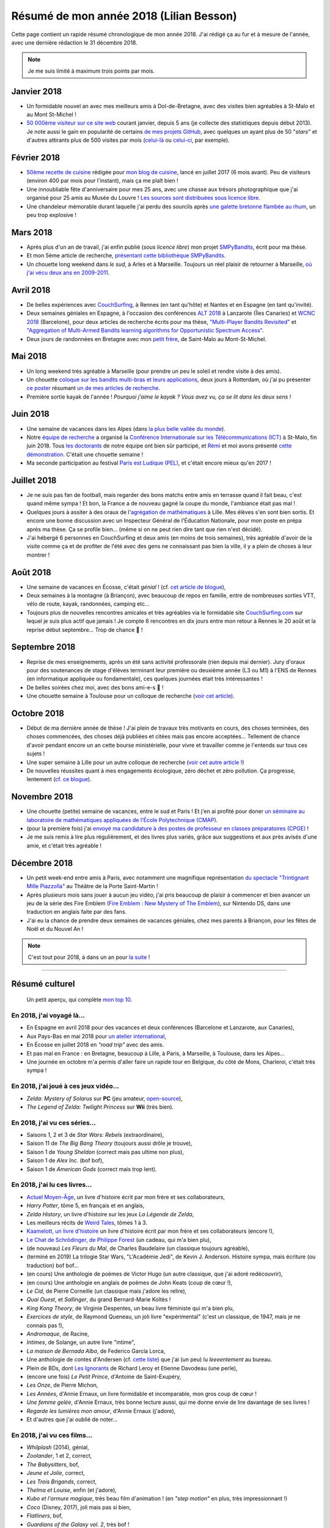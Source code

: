 .. meta::
    :description lang=fr: Résumé de mon année 2018 (Lilian Besson)
    :description lang=en: Sum-up of my year 2018 (Lilian Besson)

##########################################
 Résumé de mon année 2018 (Lilian Besson)
##########################################

Cette page contient un rapide résumé chronologique de mon année 2018.
J'ai rédigé ça au fur et à mesure de l'année, avec une dernière rédaction le 31 décembre 2018.

.. note:: Je me suis limité à maximum trois points par mois.

Janvier 2018
------------
- Un formidable nouvel an avec mes meilleurs amis à Dol-de-Bretagne, avec des visites bien agréables à St-Malo et au Mont St-Michel !
- `50 000ème visiteur sur ce site web <stats-google-analytics.fr.html>`_ courant janvier, depuis 5 ans (je collecte des statistiques depuis début 2013). Je note aussi le gain en popularité de certains `de mes projets GitHub <https://naereen.github.io/>`_, avec quelques un ayant plus de 50 "*stars*" et d'autres attirants plus de 500 visites par mois (`celui-là <https://github.com/Naereen/badges>`_ ou `celui-ci <https://github.com/Naereen/Nginx-Fancyindex-Theme/>`_, par exemple).

Février 2018
------------
- `50ème recette de cuisine <https://perso.crans.org/besson/cuisine/>`_ rédigée pour `mon blog de cuisine <https://perso.crans.org/besson/cuisine/>`_, lancé en juillet 2017 (6 mois avant). Peu de visiteurs (environ 400 par mois pour l'instant), mais ça me plaît bien !
- Une innoubliable fête d'anniversaire pour mes 25 ans, avec une chasse aux trésors photographique que j'ai organisé pour 25 amis au Musée du Louvre ! `Les sources sont distribuées sous licence libre <https://github.com/Naereen/Chasse-aux-tr-sors-au-Louvre-pour-mes-25-ans>`_.
- Une chandeleur mémorable durant laquelle j'ai perdu des sourcils après `une galette bretonne flambée au rhum <https://perso.crans.org/besson/cuisine/galettes-bretonnes.html>`_, un peu trop explosive !

Mars 2018
---------
- Après plus d'un an de travail, j'ai enfin publié (*sous licence libre*) mon projet `SMPyBandits <https://github.com/SMPyBandits/SMPyBandits/>`_, écrit pour ma thèse.
- Et mon 5ème article de recherche, `présentant cette bibliothèque SMPyBandits <https://perso.crans.org/besson/articles/SMPyBandits.pdf>`_.
- Un chouette long weekend dans *le sud*, à Arles et à Marseille. Toujours un réel plaisir de retourner à Marseille, `où j'ai vécu deux ans en 2009-2011 <cv.fr.html>`_.

Avril 2018
----------
- De belles expériences avec `CouchSurfing <https://www.CouchSurfing.com/>`_, à Rennes (en tant qu'hôte) et Nantes et en Espagne (en tant qu'invité).
- Deux semaines géniales en Espagne, à l'occasion des conférences `ALT 2018 <http://www.cs.cornell.edu/conferences/alt2018/>`_ à Lanzarote (Îles Canaries) et `WCNC 2018 <http://wcnc2018.ieee-wcnc.org/>`_ (Barcelone), pour deux articles de recherche écrits pour ma thèse, `"Multi-Player Bandits Revisited" <https://hal.inria.fr/hal-01629733>`_ et `"Aggregation of Multi-Armed Bandits learning algorithms for Opportunistic Spectrum Access" <https://hal.inria.fr/hal-01705292>`_.
- Deux jours de randonnées en Bretagne avec mon `petit frère <https://www.leetchi.com/c/projet-mantari>`_, de Saint-Malo au Mont-St-Michel.

Mai 2018
--------
- Un long weekend très agréable à Marseille (pour prendre un peu le soleil et rendre visite à des amis).
- Un chouette `coloque sur les bandits multi-bras et leurs applications <http://www.erim.eur.nl/e-code-erasmus-centre-for-optimization-of-digital-experiments/workshop-on-multi-armed-bandits-and-learning-algorithms/>`_, deux jours à Rotterdam, où j'ai pu présenter `ce poster <https://bitbucket.org/lbesson/phd-student-day-ietr-2018>`_ résumant `un de mes articles de recherche <https://hal.inria.fr/hal-01629733>`_.
- Première sortie kayak de l'année ! *Pourquoi j'aime le kayak ?* *Vous avez vu, ça se lit dans les deux sens !*

.. youtube:: 7_VQCD863CU?start=30


Juin 2018
---------
- Une semaine de vacances dans les Alpes (dans `la plus belle vallée du monde <https://fr.wikipedia.org/wiki/Brian%C3%A7on>`_).
- Notre `équipe de recherche <http://www-scee.rennes.supelec.fr/>`_ a organisé la `Conférence Internationale sur les Télécommunications (ICT) <http://ict-2018.org/>`_ à St-Malo, fin juin 2018. Tous `les doctorants <http://www-scee.rennes.supelec.fr/wp/phd/>`_ de notre équipe ont bien sûr participé, et `Rémi <https://remibonnefoi.wordpress.com/>`_ et moi avons présenté `cette démonstration <https://bitbucket.org/scee_ietr/multi-arm-bandit-learning-for-lora-networks-with-grc>`_. C'était une chouette semaine !
- Ma seconde participation au festival `Paris est Ludique (PEL) <https://sites.google.com/a/parisestludique.fr/paris-est-ludique-2018/>`_, et c'était encore mieux qu'en 2017 !

Juillet 2018
------------
- Je ne suis pas fan de football, mais regarder des bons matchs entre amis en terrasse quand il fait beau, c'est quand même sympa ! Et bon, la France a de nouveau gagné la coupe du monde, l'ambiance était pas mal !
- Quelques jours à assiter à des oraux de l'`agrégation de mathématiques <http://agreg.org/>`_ à Lille. Mes élèves s'en sont bien sortis. Et encore une bonne discussion avec un Inspecteur Général de l'Éducation Nationale, pour mon poste en prépa après ma thèse. Ça se profile bien… (même si on ne peut rien dire tant que rien n'est décidé).
- J'ai hébergé 6 personnes en CouchSurfing et deux amis (en moins de trois semaines), très agréable d'avoir de la visite comme ça et de profiter de l'été avec des gens ne connaissant pas bien la ville, il y a plein de choses à leur montrer !

Août 2018
---------
- Une semaine de vacances en Écosse, c'était *génial* ! (cf. `cet article de blogue <https://perso.crans.org/besson/zero-dechet/une-semaine-de-camping-en-ecosse-09-08-2018.html>`_),
- Deux semaines à la montagne (à Briançon), avec beaucoup de repos en famille, entre de nombreuses sorties VTT, vélo de route, kayak, randonnées, camping etc…
- Toujours plus de nouvelles rencontres amicales et très agréables via le formidable site `CouchSurfing.com <https://www.CouchSurfing.com/>`_ sur lequel je suis plus actif que jamais ! Je compte 6 rencontres en dix jours entre mon retour à Rennes le 20 août et la reprise début septembre… Trop de chance 🙏 !

Septembre 2018
--------------
- Reprise de mes enseignements, après un été sans activité professorale (rien depuis mai dernier). Jury d'oraux pour des soutenances de stage d'élèves terminant leur première ou deuxième année (L3 ou M1) à l'ENS de Rennes (en informatique appliquée ou fondamentale), ces quelques journées était très intéressantes !
- De belles soirées chez moi, avec des bons ami-e-s 🙏 !
- Une chouette semaine à Toulouse pour un colloque de recherche (`voir cet article <https://perso.crans.org/besson/zero-dechet/un-atelier-de-recherche-et-une-semaine-a-toulouse-20-09-2018.html>`_).

Octobre 2018
------------
- Début de ma dernière année de thèse ! J'ai plein de travaux très motivants en cours, des choses terminées, des choses commencées, des choses déjà publiées et citées mais pas encore acceptées… Tellement de chance d'avoir pendant encore un an cette bourse ministérielle, pour vivre et travailler comme je l'entends sur tous ces sujets !
- Une super semaine à Lille pour un autre colloque de recherche (`voir cet autre article ! <https://perso.crans.org/besson/zero-dechet/un-conference-de-recherche-et-une-semaine-a-lille-06-10-2018.html>`_)
- De nouvelles réussites quant à mes engagements écologique, zéro déchet et zéro pollution. Ça progresse, lentement (`cf. ce blogue <https://perso.crans.org/besson/zero-dechet>`_).

Novembre 2018
-------------
- Une chouette (petite) semaine de vacances, entre le sud et Paris ! Et j'en ai profité pour doner `un séminaire au laboratoire de mathématiques appliquées de l'École Polytechnique (CMAP) <https://perso.crans.org/besson/slides/2018_10__Seminaire_CMAP__Multi-Player_Bandits__Theory_Applications_and_Simulations/slides.pdf>`_.
- (pour la première fois) j'ai `envoyé ma candidature à des postes de professeur en classes préparatoires (CPGE) <http://igmaths.org/spip/spip.php?article8>`_ !
- Je me suis remis à lire plus régulièrement, et des livres plus variés, grâce aux suggestions et aux près avisés d'une amie, et c'était très agréable !

Décembre 2018
-------------
- Un petit week-end entre amis à Paris, avec notamment une magnifique représentation `du spectacle "Trintignant Mille Piazzolla" <https://www.youtube.com/results?search_query=+TRINTIGNANT+MILLE+PIAZZOLLA+>`_ au Théâtre de la Porte Saint-Martin !
- Après plusieurs mois sans jouer à aucun jeu vidéo, j'ai pris beaucoup de plaisir à commencer et bien avancer un jeu de la série des Fire Emblem (`Fire Emblem : New Mystery of The Emblem <http://www.heroesofshadow.net/p/readme.html>`_), sur Nintendo DS, dans une traduction en anglais faite par des fans.
- J'ai eu la chance de prendre deux semaines de vacances géniales, chez mes parents à Briançon, pour les fêtes de Noël et du Nouvel An !

.. note:: C'est tout pour 2018, à dans un an pour `la suite <resume-de-mon-annee-2019.html>`_ !

------------------------------------------------------------------------------

Résumé culturel
---------------

  Un petit aperçu, qui complète `mon top 10 <top10.fr.html>`_.

En 2018, j'ai voyagé là…
~~~~~~~~~~~~~~~~~~~~~~~~
- En Espagne en avril 2018 pour des vacances et deux conférences (Barcelone et Lanzarote, aux Canaries),
- Aux Pays-Bas en mai 2018 pour `un atelier international <www.erim.eur.nl/e-code-erasmus-centre-for-optimization-of-digital-experiments/workshop-on-multi-armed-bandits-and-learning-algorithms/>`_,
- En Écosse en juillet 2018 en *"road trip"* avec des amis.
- Et pas mal en France : en Bretagne, beaucoup à Lille, à Paris, à Marseille, à Toulouse, dans les Alpes…
- Une journée en octobre m'a permis d'aller faire un rapide tour en Belgique, du côté de Mons, Charleroi, c'était très sympa !

.. seealso:: `Cette page web <https://naereen.github.io/world-tour-timeline/index_fr.html>`_ que j'ai codée juste pour ça.

En 2018, j'ai joué à ces jeux vidéo…
~~~~~~~~~~~~~~~~~~~~~~~~~~~~~~~~~~~~
- *Zelda: Mystery of Solarus* sur **PC** (jeu amateur, `open-source <http://www.solarus-games.org/games/zelda-mystery-of-solarus-dx/>`_),
- *The Legend of Zelda: Twilight Princess* sur **Wii** (très bien).

En 2018, j'ai vu ces séries…
~~~~~~~~~~~~~~~~~~~~~~~~~~~~
- Saisons 1, 2 et 3 de *Star Wars: Rebels* (extraordinaire),
- Saison 11 de *The Big Bang Theory* (toujours aussi drôle je trouve),
- Saison 1 de *Young Sheldon* (correct mais pas ultime non plus),
- Saison 1 de *Alex Inc.* (bof bof),
- Saison 1 de *American Gods* (correct mais trop lent).

En 2018, j'ai lu ces livres…
~~~~~~~~~~~~~~~~~~~~~~~~~~~~
- `Actuel Moyen-Âge <http://www.arkhe-editions.com/portfolio/actuel-moyen-age/>`_, un livre d'histoire écrit par mon frère et ses collaborateurs,
- *Harry Potter*, tôme 5, en français et en anglais,
- *Zelda History*, un livre d'histoire sur les jeux *La Légende de Zelda*,
- Les meilleurs récits de `Weird Tales <https://fr.wikipedia.org/wiki/Weird_Tales>`_, tômes 1 à 3.
- `Kaamelott, un livre d'histoire <http://www.editions-vendemiaire.com/catalogue/a-paraitre/kaamelott-un-livre-d-histoire-florian-besson-et-justine-breton-dir/>`_ un livre d'histoire écrit par mon frère et ses collaborateurs (encore !),
- `Le Chat de Schrödinger, de Philippe Forest <https://www.babelio.com/livres/Forest-Le-chat-de-Schrdinger/446072>`_ (un cadeau, qui m'a bien plu),
- (de nouveau) *Les Fleurs du Mal*, de Charles Baudelaire (un classique toujours agréable),
- (terminé en 2019) La trilogie Star Wars, "L'Académie Jedi", de Kevin J. Anderson. Histoire sympa, mais écriture (ou traduction) bof bof…
- (en cours) Une anthologie de poèmes de Victor Hugo (un autre classique, que j'ai adoré redécouvrir),
- (en cours) Une anthologie en anglais de poèmes de John Keats (coup de cœur !),
- *Le Cid*, de Pierre Corneille (un classique mais j'adore les relire),
- *Quai Ouest*, et *Sallinger*, du grand Bernard-Marie Koltès !
- *King Kong Theory*, de Virginie Despentes, un beau livre féministe qui m'a bien plu,
- *Exercices de style*, de Raymond Queneau, un joli livre "expérimental" (c'est un classique, de 1947, mais je ne connais pas !),
- *Andromaque*, de Racine,
- *Intimes*, de Solange, un autre livre "intime",
- *La maison de Bernada Alba*, de Federico García Lorca,
- Une anthologie de contes d'Andersen (cf. `cette liste <https://fr.wikipedia.org/wiki/Liste_des_contes_d%27Andersen>`_) que j'ai (un peu) lu *leeeentement* au bureau.
- Plein de BDs, dont `Les Ignorants <http://www.planetebd.com/bd/futuropolis/les-ignorants/-/14394.html>`_ de Richard Leroy et Etienne Davodeau (une perle),
- (encore une fois) *Le Petit Prince*, d'Antoine de Saint-Exupéry,
- *Les Onze*, de Pierre Michon,
- *Les Années*, d'Annie Ernaux, un livre formidable et incomparable, mon gros coup de cœur !
- *Une femme gelée*, d'Annie Ernaux, très bonne lecture aussi, qui me donne envie de lire davantage de ses livres !
- *Regarde les lumières mon amour*, d'Annie Ernaux (j'adore),
- Et d'autres que j'ai oublié de noter…

En 2018, j'ai vu ces films…
~~~~~~~~~~~~~~~~~~~~~~~~~~~~~
- *Whilplash* (2014), génial,
- *Zoolander*, 1 et 2, correct,
- *The Babysitters*, bof,
- *Jeune et Jolie*, correct,
- *Les Trois Brigands*, correct,
- *Thelma et Louise*, enfin (et j'adore),
- *Kubo et l'armure magique*, très beau film d'animation ! (en *"step motion"* en plus, très impressionnant !)
- *Coco* (Disney, 2017), joli mais pas si bien,
- *Flatliners*, bof,
- *Guardians of the Galaxy vol. 2*, très bof !
- *Ant-Man*, correct,
- *Big Hero 6* (Disney), plutôt sympa,
- *Attention, bandits* (français, 1987), très beau,
- *La Tour au-delà des nuages*, très beau !
- *Ame et Yuki, les enfants loups*, magnifique aussi ! (j'avoue, j'ai pleuré)
- *Princess Bride*, débile mais culte !
- *La Rose et la Flèche*, beau mais triste ! (et vieux !)
- *Before Sunset*, la suite de *Before Sunrise*, très beau et intense,
- *Docteur Strange*, assez cool !
- *Thor: Ragnarok*, purement ridicule mais drôle,
- *Avengers: Civil War*, correct mais un peu brouillon,
- *Harry Potter*, du 1 au 7a et 7b (enfin, je n'avais jamais vu après le tôme 4 !),
- *Les Poupées Russes*, j'ai bien fait d'attendre si longtemps parce que j'ai A-DO-RÉ !
- *Les Indestructibles 2*, formidable !
- *The Boy and The Beast* (Bakemono no Ko, バケモノの子), un film d'animation japosaise qui m'a beaucoup plû !
- *Sisters Brothers* au cinéma, j'ai bien aimé !
- *A Star Wars Story: Solo*, correct mais pas à la hauteur de ce que j'espérais,
- *Grease* (comédie musicale culte),
- *Girl* (2018), très beau et que j'ai beaucoup apprécié !
- *Les Nuits Fauves* (1992), un film culte et à la hauteur de sa légende !
- *Tomb Raider* (2018), un film d'action correct et immersif, et dont le réalisme m'a surpris !
- *Ready Player One* (2018), j'ai vraiment pas accroché alors qu'il a tous les éléments que j'aurai pu aimer !
- *Colonia* (2016), j'ai adoré !
- *120 battements par minute*, coup de cœur !
- *Le compte de la Princesse Kaguya*, un très beau film d'animation du studio Ghibli !
- *Miraï, ma petite sœur*, au cinéma, j'ai *adoré*,
- *Astérix, et le secret de la potion magique*, au cinéma,
- Et d'autres que j'ai oublié de noter…

.. (c) Lilian Besson, 2011-2019, https://bitbucket.org/lbesson/web-sphinx/
